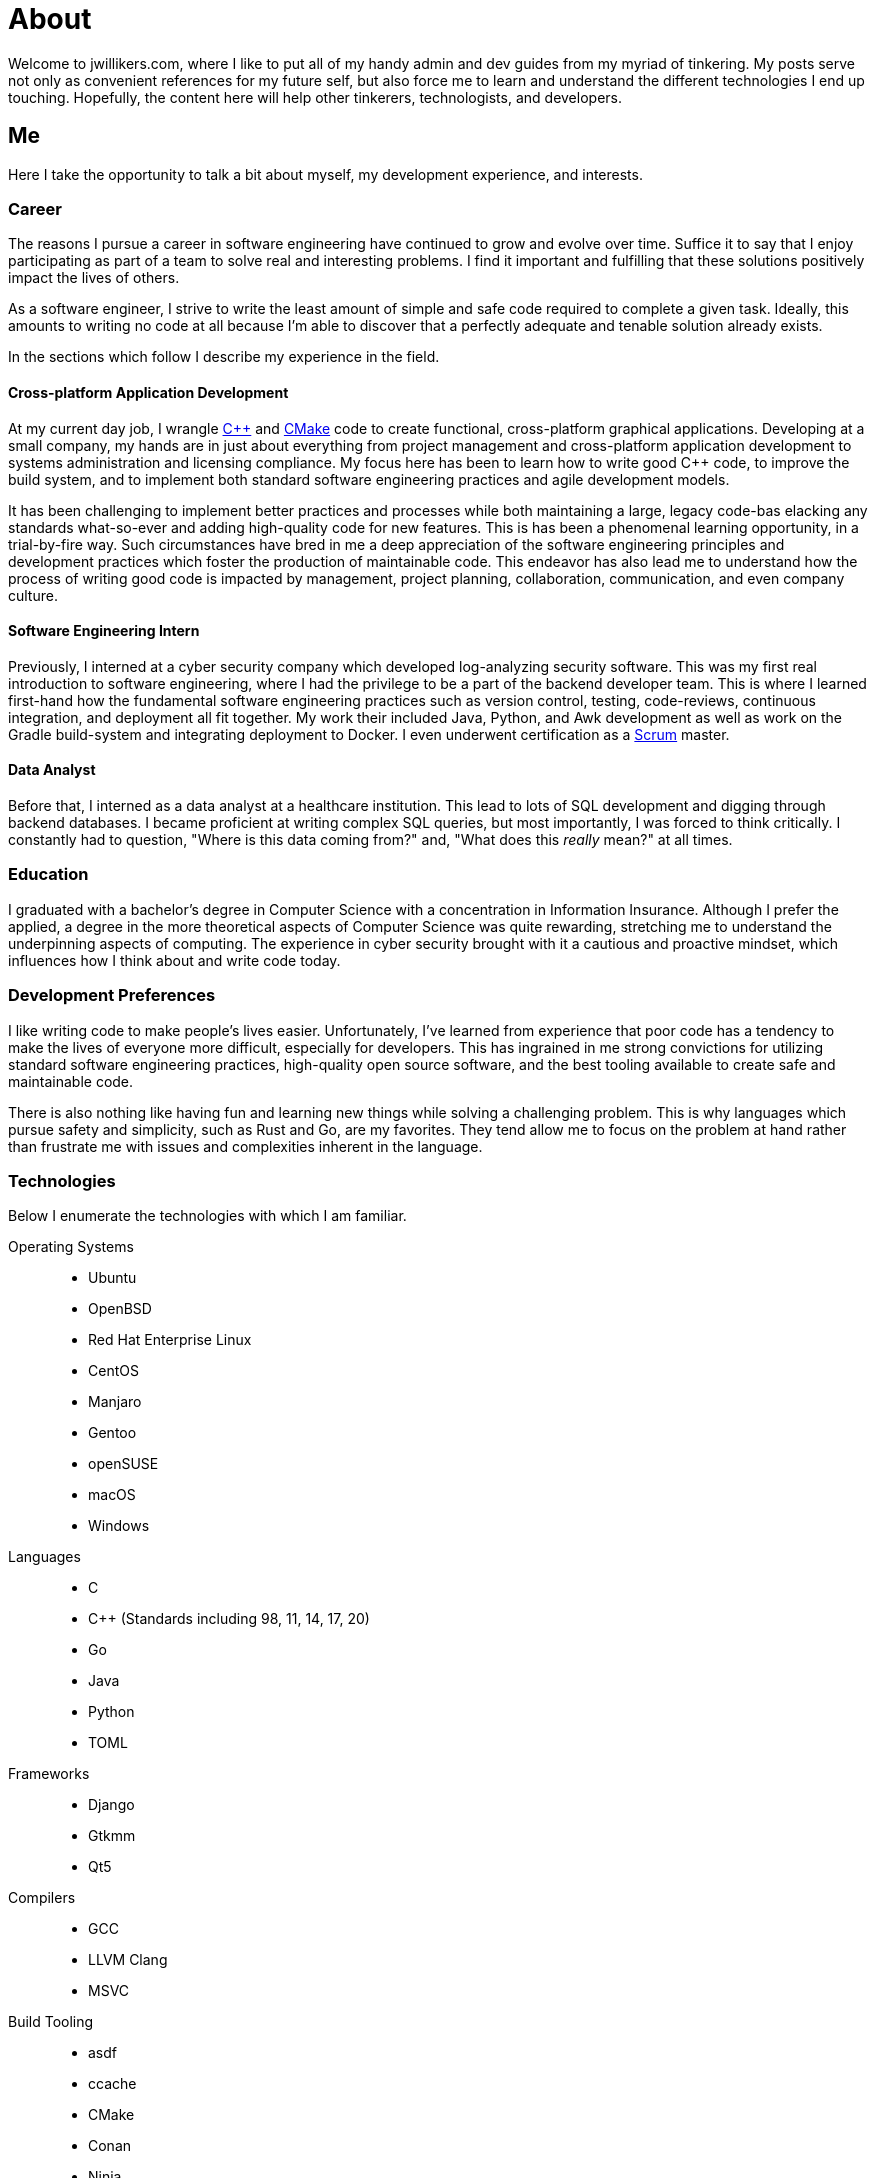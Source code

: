 = About
:page-layout: single
:page-permalink: /about/

Welcome to jwillikers.com, where I like to put all of my handy admin and dev guides from my myriad of tinkering.
My posts serve not only as convenient references for my future self, but also force me to learn and understand the different technologies I end up touching.
Hopefully, the content here will help other tinkerers, technologists, and developers.

== Me

Here I take the opportunity to talk a bit about myself, my development experience, and interests.

=== Career

The reasons I pursue a career in software engineering have continued to grow and evolve over time. 
Suffice it to say that I enjoy participating as part of a team to solve real and interesting problems.
I find it important and fulfilling that these solutions positively impact the lives of others.

As a software engineer, I strive to write the least amount of simple and safe code required to complete a given task.
Ideally, this amounts to writing no code at all because I'm able to discover that a perfectly adequate and tenable solution already exists.

In the sections which follow I describe my experience in the field.

==== Cross-platform Application Development

At my current day job, I wrangle https://isocpp.org/[{cpp}] and https://cmake.org/[CMake] code to create functional, cross-platform graphical applications.
Developing at a small company, my hands are in just about everything from project management and cross-platform application development to systems administration and licensing compliance.
My focus here has been to learn how to write good {cpp} code, to improve the build system, and to implement both standard software engineering practices and agile development models.

It has been challenging to implement better practices and processes while both maintaining a large, legacy code-bas elacking any standards what-so-ever and adding high-quality code for new features.
This is has been a phenomenal learning opportunity, in a trial-by-fire way.
Such circumstances have bred in me a deep appreciation of the software engineering principles and development practices which foster the production of maintainable code.
This endeavor has also lead me to understand how the process of writing good code is impacted by management, project planning, collaboration, communication, and even company culture.

==== Software Engineering Intern

Previously, I interned at a cyber security company which developed log-analyzing security software.
This was my first real introduction to software engineering, where I had the privilege to be a part of the backend developer team.
This is where I learned first-hand how the fundamental software engineering practices such as version control, testing, code-reviews, continuous integration, and deployment all fit together.
My work their included Java, Python, and Awk development as well as work on the Gradle build-system and integrating deployment to Docker.
I even underwent certification as a https://www.scrum.org/[Scrum] master.

==== Data Analyst

Before that, I interned as a data analyst at a healthcare institution.
This lead to lots of SQL development and digging through backend databases.
I became proficient at writing complex SQL queries, but most importantly, I was forced to think critically.
I constantly had to question, "Where is this data coming from?" and, "What does this _really_ mean?" at all times.

=== Education

I graduated with a bachelor's degree in Computer Science with a concentration in Information Insurance.
Although I prefer the applied, a degree in the more theoretical aspects of Computer Science was quite rewarding, stretching me to understand the underpinning aspects of computing.
The experience in cyber security brought with it a cautious and proactive mindset, which influences how I think about and write code today.

=== Development Preferences

I like writing code to make people's lives easier.
Unfortunately, I've learned from experience that poor code has a tendency to make the lives of everyone more difficult, especially for developers.
This has ingrained in me strong convictions for utilizing standard software engineering practices, high-quality open source software, and the best tooling available to create safe and maintainable code.

There is also nothing like having fun and learning new things while solving a challenging problem.
This is why languages which pursue safety and simplicity, such as Rust and Go, are my favorites.
They tend allow me to focus on the problem at hand rather than frustrate me with issues and complexities inherent in the language.

=== Technologies

Below I enumerate the technologies with which I am familiar.

Operating Systems::
* Ubuntu
* OpenBSD
* Red Hat Enterprise Linux
* CentOS
* Manjaro
* Gentoo
* openSUSE
* macOS
* Windows

Languages::
* C
* {cpp} (Standards including 98, 11, 14, 17, 20)
* Go
* Java
* Python
* TOML

Frameworks::
* Django
* Gtkmm
* Qt5

Compilers::
* GCC
* LLVM Clang
* MSVC

Build Tooling::
* asdf
* ccache
* CMake
* Conan
* Ninja
* Pipenv

Code Quality::
* Approval Tests.cpp
* Boost Test
* Boost μt
* Catch2
* Clang Tidy
* Clang Format
* Google Benchmark
* Google Sanitizers
* Google Test
* Valgrind

Libraries::
* Boost Asio
* Boost Concepts
* Boost Concepts
* Boost Contracts
* Boost Filesystem
* Boost Interprocess
* Boost Process
* Boost Spirit X3
* fmt
* Microsoft GSL
* tomlplusplus

Editors and IDEs::
* Atom
* Eclipse
* JetBrains CLion
* JetBrains Intellij
* Sublime Merge
* Sublime Text
* Vim
* Visual Studio Code
* VSCodium

Version Control::
* Git

=== Interests

If you haven't figured it out yet, I'm big proponent of open-source software where high-quality solutions to common problems abound.
I enjoy collaborating with other developers to improve open-source software for everyone.

* Desktop Linux, namely https://ubuntu.com/download/desktop[Ubuntu] and https://www.gnome.org/[GNOME]
* Open-hardware mobile devices (and relevant software), such as the https://www.pine64.org/pinebook-pro/[Pinebook Pro], https://www.pine64.org/pinephone/[PinePhone], and https://www.pine64.org/pinetab/[PineTab] developed by https://www.pine64.org/[Pine64]
* Safe, simple, and easy-to-use programming languages like https://www.rust-lang.org/[Rust] and https://golang.org/[Go]
* https://www.openbsd.org/[OpenBSD]
* https://www.freebsd.org/[FreeBSD]
* https://openzfs.org/wiki/Main_Page[OpenZFS]
* https://riscv.org/[RISC-V]

=== Hobbies

As for hobbies outside of tech, I enjoy spending time with my wife, yoga, cooking, socializing, listening to podcasts and books, hiking, and generally getting outside whenever possible.
